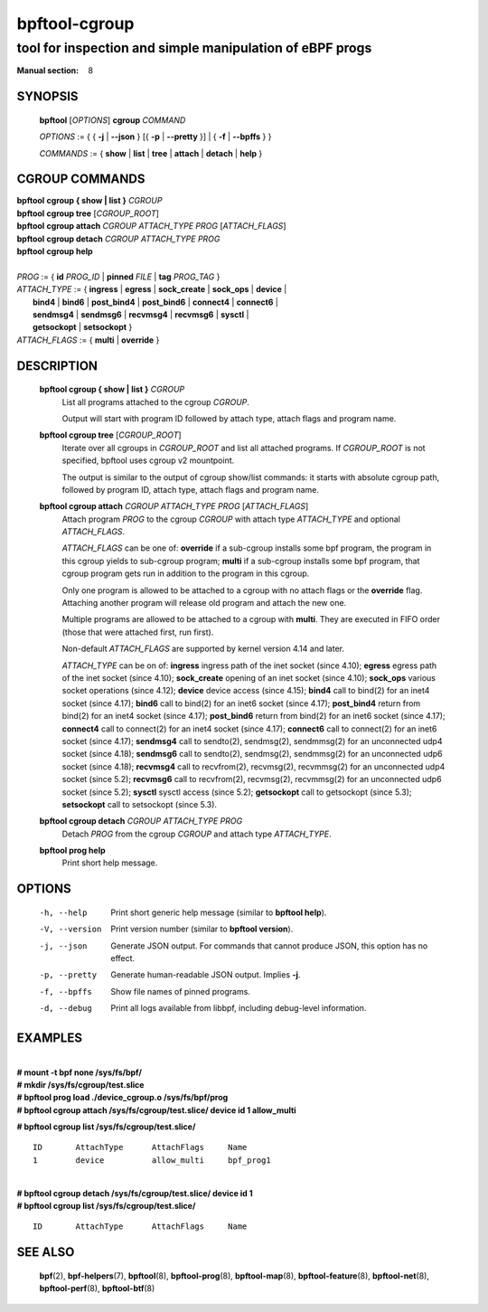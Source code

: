 ================
bpftool-cgroup
================
-------------------------------------------------------------------------------
tool for inspection and simple manipulation of eBPF progs
-------------------------------------------------------------------------------

:Manual section: 8

SYNOPSIS
========

	**bpftool** [*OPTIONS*] **cgroup** *COMMAND*

	*OPTIONS* := { { **-j** | **--json** } [{ **-p** | **--pretty** }] | { **-f** | **--bpffs** } }

	*COMMANDS* :=
	{ **show** | **list** | **tree** | **attach** | **detach** | **help** }

CGROUP COMMANDS
===============

|	**bpftool** **cgroup { show | list }** *CGROUP*
|	**bpftool** **cgroup tree** [*CGROUP_ROOT*]
|	**bpftool** **cgroup attach** *CGROUP* *ATTACH_TYPE* *PROG* [*ATTACH_FLAGS*]
|	**bpftool** **cgroup detach** *CGROUP* *ATTACH_TYPE* *PROG*
|	**bpftool** **cgroup help**
|
|	*PROG* := { **id** *PROG_ID* | **pinned** *FILE* | **tag** *PROG_TAG* }
|	*ATTACH_TYPE* := { **ingress** | **egress** | **sock_create** | **sock_ops** | **device** |
|		**bind4** | **bind6** | **post_bind4** | **post_bind6** | **connect4** | **connect6** |
|		**sendmsg4** | **sendmsg6** | **recvmsg4** | **recvmsg6** | **sysctl** |
|		**getsockopt** | **setsockopt** }
|	*ATTACH_FLAGS* := { **multi** | **override** }

DESCRIPTION
===========
	**bpftool cgroup { show | list }** *CGROUP*
		  List all programs attached to the cgroup *CGROUP*.

		  Output will start with program ID followed by attach type,
		  attach flags and program name.

	**bpftool cgroup tree** [*CGROUP_ROOT*]
		  Iterate over all cgroups in *CGROUP_ROOT* and list all
		  attached programs. If *CGROUP_ROOT* is not specified,
		  bpftool uses cgroup v2 mountpoint.

		  The output is similar to the output of cgroup show/list
		  commands: it starts with absolute cgroup path, followed by
		  program ID, attach type, attach flags and program name.

	**bpftool cgroup attach** *CGROUP* *ATTACH_TYPE* *PROG* [*ATTACH_FLAGS*]
		  Attach program *PROG* to the cgroup *CGROUP* with attach type
		  *ATTACH_TYPE* and optional *ATTACH_FLAGS*.

		  *ATTACH_FLAGS* can be one of: **override** if a sub-cgroup installs
		  some bpf program, the program in this cgroup yields to sub-cgroup
		  program; **multi** if a sub-cgroup installs some bpf program,
		  that cgroup program gets run in addition to the program in this
		  cgroup.

		  Only one program is allowed to be attached to a cgroup with
		  no attach flags or the **override** flag. Attaching another
		  program will release old program and attach the new one.

		  Multiple programs are allowed to be attached to a cgroup with
		  **multi**. They are executed in FIFO order (those that were
		  attached first, run first).

		  Non-default *ATTACH_FLAGS* are supported by kernel version 4.14
		  and later.

		  *ATTACH_TYPE* can be on of:
		  **ingress** ingress path of the inet socket (since 4.10);
		  **egress** egress path of the inet socket (since 4.10);
		  **sock_create** opening of an inet socket (since 4.10);
		  **sock_ops** various socket operations (since 4.12);
		  **device** device access (since 4.15);
		  **bind4** call to bind(2) for an inet4 socket (since 4.17);
		  **bind6** call to bind(2) for an inet6 socket (since 4.17);
		  **post_bind4** return from bind(2) for an inet4 socket (since 4.17);
		  **post_bind6** return from bind(2) for an inet6 socket (since 4.17);
		  **connect4** call to connect(2) for an inet4 socket (since 4.17);
		  **connect6** call to connect(2) for an inet6 socket (since 4.17);
		  **sendmsg4** call to sendto(2), sendmsg(2), sendmmsg(2) for an
		  unconnected udp4 socket (since 4.18);
		  **sendmsg6** call to sendto(2), sendmsg(2), sendmmsg(2) for an
		  unconnected udp6 socket (since 4.18);
		  **recvmsg4** call to recvfrom(2), recvmsg(2), recvmmsg(2) for
                  an unconnected udp4 socket (since 5.2);
		  **recvmsg6** call to recvfrom(2), recvmsg(2), recvmmsg(2) for
                  an unconnected udp6 socket (since 5.2);
		  **sysctl** sysctl access (since 5.2);
		  **getsockopt** call to getsockopt (since 5.3);
		  **setsockopt** call to setsockopt (since 5.3).

	**bpftool cgroup detach** *CGROUP* *ATTACH_TYPE* *PROG*
		  Detach *PROG* from the cgroup *CGROUP* and attach type
		  *ATTACH_TYPE*.

	**bpftool prog help**
		  Print short help message.

OPTIONS
=======
	-h, --help
		  Print short generic help message (similar to **bpftool help**).

	-V, --version
		  Print version number (similar to **bpftool version**).

	-j, --json
		  Generate JSON output. For commands that cannot produce JSON, this
		  option has no effect.

	-p, --pretty
		  Generate human-readable JSON output. Implies **-j**.

	-f, --bpffs
		  Show file names of pinned programs.

	-d, --debug
		  Print all logs available from libbpf, including debug-level
		  information.

EXAMPLES
========
|
| **# mount -t bpf none /sys/fs/bpf/**
| **# mkdir /sys/fs/cgroup/test.slice**
| **# bpftool prog load ./device_cgroup.o /sys/fs/bpf/prog**
| **# bpftool cgroup attach /sys/fs/cgroup/test.slice/ device id 1 allow_multi**

**# bpftool cgroup list /sys/fs/cgroup/test.slice/**

::

    ID       AttachType      AttachFlags     Name
    1        device          allow_multi     bpf_prog1

|
| **# bpftool cgroup detach /sys/fs/cgroup/test.slice/ device id 1**
| **# bpftool cgroup list /sys/fs/cgroup/test.slice/**

::

    ID       AttachType      AttachFlags     Name

SEE ALSO
========
	**bpf**\ (2),
	**bpf-helpers**\ (7),
	**bpftool**\ (8),
	**bpftool-prog**\ (8),
	**bpftool-map**\ (8),
	**bpftool-feature**\ (8),
	**bpftool-net**\ (8),
	**bpftool-perf**\ (8),
	**bpftool-btf**\ (8)
